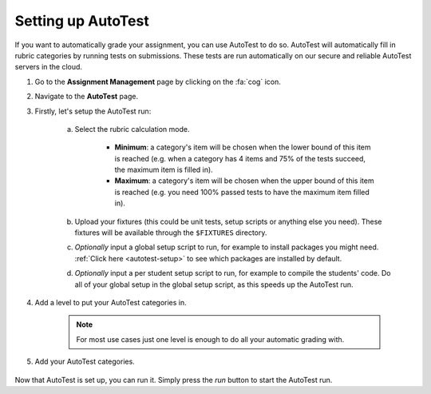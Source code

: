 Setting up AutoTest
================================================

If you want to automatically grade your assignment, you can use AutoTest to do
so. AutoTest will automatically fill in rubric categories by running tests
on submissions. These tests are run automatically on our secure and reliable
AutoTest servers in the cloud.

1. Go to the **Assignment Management** page by clicking on the :fa:`cog` icon.

2. Navigate to the **AutoTest** page.

3. Firstly, let's setup the AutoTest run:

    a. Select the rubric calculation mode.

          - **Minimum**: a category's item will be chosen when the lower
            bound of this item is reached (e.g. when a category has 4 items and 75% of the
            tests succeed, the maximum item is filled in).
          - **Maximum**: a category's item will be chosen when the upper bound of
            this item is reached (e.g. you need 100% passed tests to have the maximum item filled in).
    b. Upload your fixtures (this could be unit tests, setup scripts or anything else you need).
       These fixtures will be available through the ``$FIXTURES`` directory.
    c. *Optionally* input a global setup script to run, for example to install
       packages you might need. :ref:`Click here <autotest-setup>` to see which
       packages are installed by default.
    d. *Optionally* input a per student setup script to run, for example to
       compile the students' code. Do all of your global setup in the global
       setup script, as this speeds up the AutoTest run.

4. Add a level to put your AutoTest categories in.

    .. note::
        For most use cases just one level is enough to do all your automatic grading with.

5. Add your AutoTest categories.

    .. toctree::
        :maxdepth: 1

        Add IO tests <setting-up-iotest>
        Add Run Program tests <setting-up-runprogramtest>
        Add Capture Points tests <setting-up-capturepointstest>
        Add Checkpoints <setting-up-checkpoints>


Now that AutoTest is set up, you can run it. Simply press the *run* button to
start the AutoTest run.
